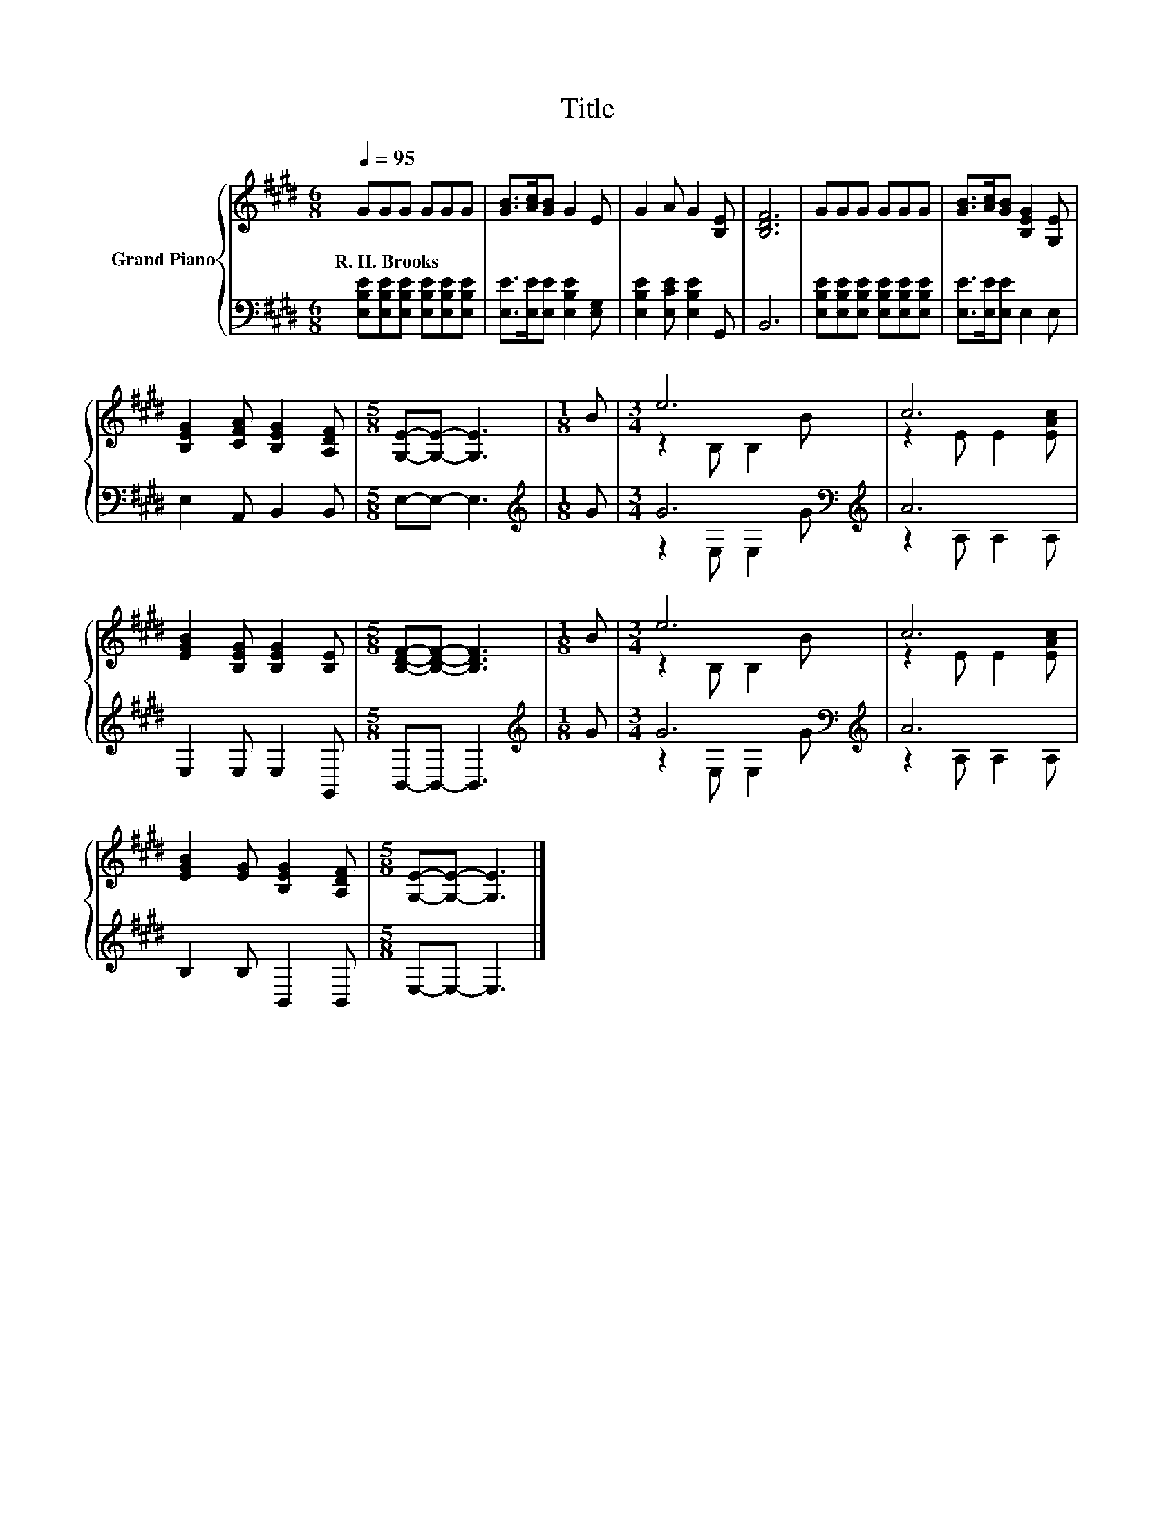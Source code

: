X:1
T:Title
%%score { ( 1 3 ) | ( 2 4 ) }
L:1/8
Q:1/4=95
M:6/8
K:E
V:1 treble nm="Grand Piano"
V:3 treble 
V:2 bass 
V:4 bass 
V:1
 GGG GGG | [GB]>[Ac][GB] G2 E | G2 A G2 [B,E] | [B,DF]6 | GGG GGG | [GB]>[Ac][GB] [B,EG]2 [G,E] | %6
w: R.~H.~Brooks * * * * *||||||
 [B,EG]2 [CFA] [B,EG]2 [A,DF] |[M:5/8] [G,E]-[G,E]- [G,E]3 |[M:1/8] B |[M:3/4] e6 | c6 | %11
w: |||||
 [EGB]2 [B,EG] [B,EG]2 [B,E] |[M:5/8] [B,DF]-[B,DF]- [B,DF]3 |[M:1/8] B |[M:3/4] e6 | c6 | %16
w: |||||
 [EGB]2 [EG] [B,EG]2 [A,DF] |[M:5/8] [G,E]-[G,E]- [G,E]3 |] %18
w: ||
V:2
 [E,B,E][E,B,E][E,B,E] [E,B,E][E,B,E][E,B,E] | [E,E]>[E,E][E,E] [E,B,E]2 [E,G,] | %2
 [E,B,E]2 [E,CE] [E,B,E]2 G,, | B,,6 | [E,B,E][E,B,E][E,B,E] [E,B,E][E,B,E][E,B,E] | %5
 [E,E]>[E,E][E,E] E,2 E, | E,2 A,, B,,2 B,, |[M:5/8] E,-E,- E,3 |[M:1/8][K:treble] G | %9
[M:3/4] G6[K:bass][K:treble] | A6 | E,2 E, E,2 G,, |[M:5/8] B,,-B,,- B,,3 |[M:1/8][K:treble] G | %14
[M:3/4] G6[K:bass][K:treble] | A6 | B,2 B, B,,2 B,, |[M:5/8] E,-E,- E,3 |] %18
V:3
 x6 | x6 | x6 | x6 | x6 | x6 | x6 |[M:5/8] x5 |[M:1/8] x |[M:3/4] z2 B, B,2 B | z2 E E2 [EAc] | %11
 x6 |[M:5/8] x5 |[M:1/8] x |[M:3/4] z2 B, B,2 B | z2 E E2 [EAc] | x6 |[M:5/8] x5 |] %18
V:4
 x6 | x6 | x6 | x6 | x6 | x6 | x6 |[M:5/8] x5 |[M:1/8][K:treble] x | %9
[M:3/4] z2[K:bass] E, E,2[K:treble] G | z2 A, A,2 A, | x6 |[M:5/8] x5 |[M:1/8][K:treble] x | %14
[M:3/4] z2[K:bass] E, E,2[K:treble] G | z2 A, A,2 A, | x6 |[M:5/8] x5 |] %18

